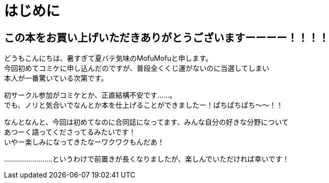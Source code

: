 = はじめに

== この本をお買い上げいただきありがとうございますーーーー！！！！

どうもこんにちは、暑すぎて夏バテ気味のMofuMofuと申します。 +
今回初めてコミケに申し込んだのですが、普段全くくじ運がないのに当選してしまい +
本人が一番驚いている次第です。 +


初サークル参加がコミケとか、正直結構不安です……。 +
でも、ノリと気合いでなんとか本を仕上げることができましたー！ぱちぱちぱち〜〜！！ +


なんとなんと、今回は初めてなのに合同誌になってます、みんな自分の好きな分野について +
あつーく語ってくださってるみたいです！ +
いやー楽しみになってきたなーワクワクもんだあ！ +

……………………というわけで前置きが長くなりましたが、楽しんでいただければ幸いです！ +
